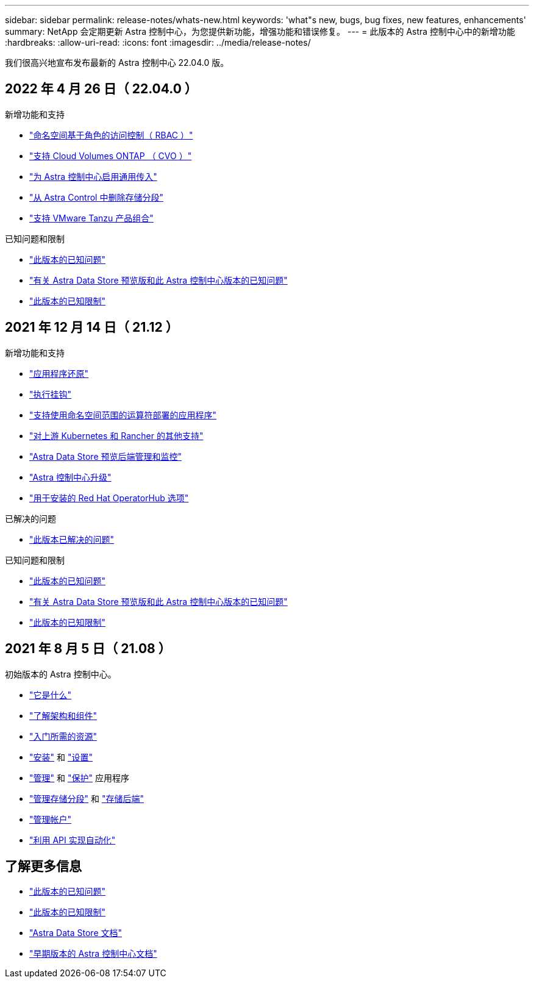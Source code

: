 ---
sidebar: sidebar 
permalink: release-notes/whats-new.html 
keywords: 'what"s new, bugs, bug fixes, new features, enhancements' 
summary: NetApp 会定期更新 Astra 控制中心，为您提供新功能，增强功能和错误修复。 
---
= 此版本的 Astra 控制中心中的新增功能
:hardbreaks:
:allow-uri-read: 
:icons: font
:imagesdir: ../media/release-notes/


我们很高兴地宣布发布最新的 Astra 控制中心 22.04.0 版。



== 2022 年 4 月 26 日（ 22.04.0 ）

.新增功能和支持
* link:../concepts/user-roles-namespaces.html["命名空间基于角色的访问控制（ RBAC ）"]
* link:../get-started/install_acc-cvo.html["支持 Cloud Volumes ONTAP （ CVO ）"]
* link:../get-started/requirements.html#ingress-for-on-premises-kubernetes-clusters["为 Astra 控制中心启用通用传入"]
* link:../use/manage-buckets.html#remove-a-bucket["从 Astra Control 中删除存储分段"]
* link:../get-started/requirements.html#tanzu-kubernetes-grid-cluster-requirements["支持 VMware Tanzu 产品组合"]


.已知问题和限制
* link:../release-notes/known-issues.html["此版本的已知问题"]
* link:../release-notes/known-issues-ads.html["有关 Astra Data Store 预览版和此 Astra 控制中心版本的已知问题"]
* link:../release-notes/known-limitations.html["此版本的已知限制"]




== 2021 年 12 月 14 日（ 21.12 ）

.新增功能和支持
* https://docs.netapp.com/us-en/astra-control-center-2112/use/restore-apps.html["应用程序还原"]
* https://docs.netapp.com/us-en/astra-control-center-2112/use/execution-hooks.html["执行挂钩"]
* https://docs.netapp.com/us-en/astra-control-center-2112/get-started/requirements.html#supported-app-installation-methods["支持使用命名空间范围的运算符部署的应用程序"]
* https://docs.netapp.com/us-en/astra-control-center-2112/get-started/requirements.html["对上游 Kubernetes 和 Rancher 的其他支持"]
* https://docs.netapp.com/us-en/astra-control-center-2112/get-started/setup_overview.html#add-a-storage-backend["Astra Data Store 预览后端管理和监控"]
* https://docs.netapp.com/us-en/astra-control-center-2112/use/upgrade-acc.html["Astra 控制中心升级"]
* https://docs.netapp.com/us-en/astra-control-center-2112/get-started/acc_operatorhub_install.html["用于安装的 Red Hat OperatorHub 选项"]


.已解决的问题
* https://docs.netapp.com/us-en/astra-control-center-2112/release-notes/resolved-issues.html["此版本已解决的问题"]


.已知问题和限制
* https://docs.netapp.com/us-en/astra-control-center-2112/release-notes/known-issues.html["此版本的已知问题"]
* https://docs.netapp.com/us-en/astra-control-center-2112/release-notes/known-issues-ads.html["有关 Astra Data Store 预览版和此 Astra 控制中心版本的已知问题"]
* https://docs.netapp.com/us-en/astra-control-center-2112/release-notes/known-limitations.html["此版本的已知限制"]




== 2021 年 8 月 5 日（ 21.08 ）

初始版本的 Astra 控制中心。

* https://docs.netapp.com/us-en/astra-control-center-2108/concepts/intro.html["它是什么"]
* https://docs.netapp.com/us-en/astra-control-center-2108/concepts/architecture.html["了解架构和组件"]
* https://docs.netapp.com/us-en/astra-control-center-2108/get-started/requirements.html["入门所需的资源"]
* https://docs.netapp.com/us-en/astra-control-center-2108/get-started/install_acc.html["安装"] 和 https://docs.netapp.com/us-en/astra-control-center-2108/get-started/setup_overview.html["设置"]
* https://docs.netapp.com/us-en/astra-control-center-2108/use/manage-apps.html["管理"] 和 https://docs.netapp.com/us-en/astra-control-center-2108/use/protect-apps.html["保护"] 应用程序
* https://docs.netapp.com/us-en/astra-control-center-2108/use/manage-buckets.html["管理存储分段"] 和 https://docs.netapp.com/us-en/astra-control-center-2108/use/manage-backend.html["存储后端"]
* https://docs.netapp.com/us-en/astra-control-center-2108/use/manage-users.html["管理帐户"]
* https://docs.netapp.com/us-en/astra-control-center-2108/rest-api/api-intro.html["利用 API 实现自动化"]




== 了解更多信息

* link:../release-notes/known-issues.html["此版本的已知问题"]
* link:../release-notes/known-limitations.html["此版本的已知限制"]
* https://docs.netapp.com/us-en/astra-data-store/index.html["Astra Data Store 文档"]
* link:../acc-earlier-versions.html["早期版本的 Astra 控制中心文档"]

